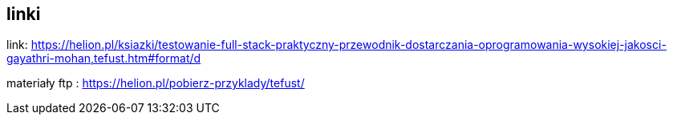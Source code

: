 == linki

link: https://helion.pl/ksiazki/testowanie-full-stack-praktyczny-przewodnik-dostarczania-oprogramowania-wysokiej-jakosci-gayathri-mohan,tefust.htm#format/d

materiały ftp  : https://helion.pl/pobierz-przyklady/tefust/